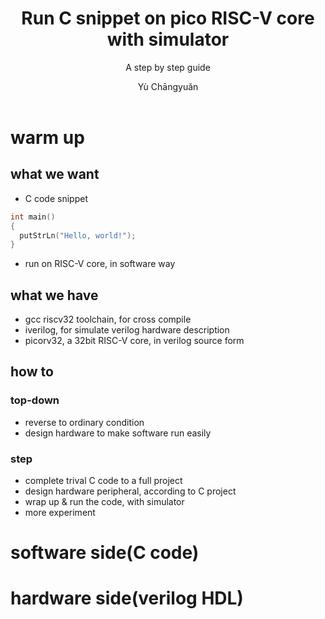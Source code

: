#+title: Run C snippet on pico RISC-V core with simulator
#+subtitle: A step by step guide
#+author: Yù Chāngyuǎn

* warm up
** what we want
- C code snippet
#+begin_src c
  int main()
  {
    putStrLn("Hello, world!");
  }
#+end_src
- run on RISC-V core, in software way
** what we have
- gcc riscv32 toolchain, for cross compile
- iverilog, for simulate verilog hardware description
- picorv32, a 32bit RISC-V core, in verilog source form
** how to
*** top-down
- reverse to ordinary condition
- design hardware to make software run easily
*** step
- complete trival C code to a full project
- design hardware peripheral, according to C project
- wrap up & run the code, with simulator
- more experiment
* software side(C code)
* hardware side(verilog HDL)
